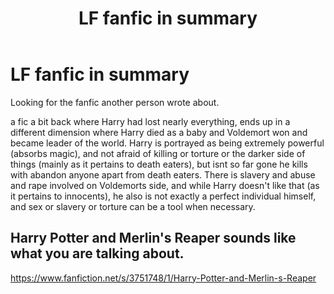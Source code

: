 #+TITLE: LF fanfic in summary

* LF fanfic in summary
:PROPERTIES:
:Author: Myradinn
:Score: 7
:DateUnix: 1520130278.0
:DateShort: 2018-Mar-04
:FlairText: Fic Search
:END:
Looking for the fanfic another person wrote about.

a fic a bit back where Harry had lost nearly everything, ends up in a different dimension where Harry died as a baby and Voldemort won and became leader of the world. Harry is portrayed as being extremely powerful (absorbs magic), and not afraid of killing or torture or the darker side of things (mainly as it pertains to death eaters), but isnt so far gone he kills with abandon anyone apart from death eaters. There is slavery and abuse and rape involved on Voldemorts side, and while Harry doesn't like that (as it pertains to innocents), he also is not exactly a perfect individual himself, and sex or slavery or torture can be a tool when necessary.


** Harry Potter and Merlin's Reaper sounds like what you are talking about.

[[https://www.fanfiction.net/s/3751748/1/Harry-Potter-and-Merlin-s-Reaper]]
:PROPERTIES:
:Author: fmywu
:Score: 1
:DateUnix: 1520137197.0
:DateShort: 2018-Mar-04
:END:
